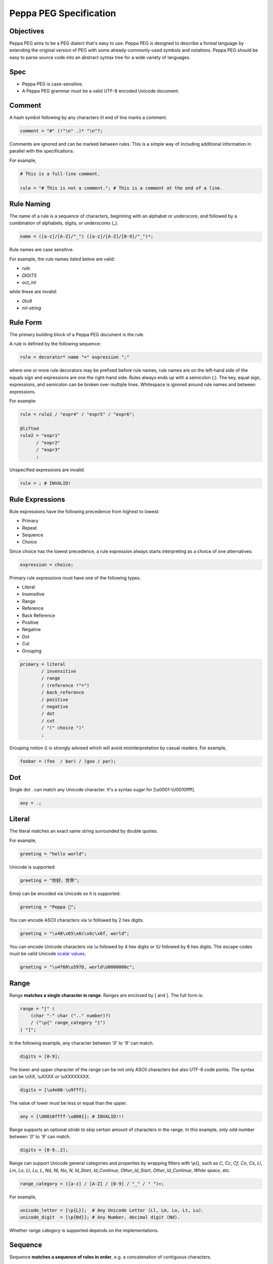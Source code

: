 .. _peg:

Peppa PEG Specification
========================

Objectives
----------

Peppa PEG aims to be a PEG dialect that's easy to use. Peppa PEG is designed to describe a formal language by extending the original version of PEG with some already-commonly-used symbols and notations. Peppa PEG should be easy to parse source code into an abstract syntax tree for a wide variety of languages.

Spec
-----

* Peppa PEG is case-sensitive.
* A Peppa PEG grammar must be a valid UTF-8 encoded Unicode document.

Comment
-------

A hash symbol following by any characters til end of line marks a comment.

.. code-block::

    comment = "#" (!"\n" .)* "\n"?;

Comments are ignored and can be marked between rules.
This is a simple way of including additional information in parallel with the specifications.

For example,

.. code-block::

    # This is a full-line comment.

    rule = "# This is not a comment."; # This is a comment at the end of a line.

Rule Naming
------------

The name of a rule is a sequence of characters, beginning with an alphabet or underscore, and followed by a combination of alphabets, digits, or underscores (_).

.. code-block::

    name = ([a-z]/[A-Z]/"_") ([a-z]/[A-Z]/[0-9]/"_")*;

Rule names are case sensitive.

For example, the rule names listed below are valid:

* `rule`
* `DIGITS`
* `oct_int`

while these are invalid:

* `0to9`
* `ml-string`

Rule Form
---------

The primary building block of a Peppa PEG document is the rule.

A rule is defined by the following sequence:

.. code-block::

    rule = decorator* name "=" expression ";"

where one or more rule decorators may be prefixed before rule names, rule names are on the left-hand side of the equals sign and expressions are one the right-hand side. Rules always ends up with a semicolon (;). The key, equal sign, expressions, and semicolon can be broken over multiple lines. Whitespace is ignored around rule names and between expressions.

For example:

.. code-block::

    rule = rule2 / "expr4" / "expr5" / "expr6";

    @lifted
    rule2 = "expr1"
          / "expr2"
          / "expr3"
          ;

Unspecified expressions are invalid.

.. code-block::

    rule = ; # INVALID!

Rule Expressions
----------------

Rule expressions have the following precedence from highest to lowest:

* Primary
* Repeat
* Sequence
* Choice

Since choice has the lowest precedence, a rule expression always starts interpreting as a choice of one alternatives:

.. code-block::

    expression = choice;

Primary rule expressions must have one of the following types.

* Literal
* Insensitive
* Range
* Reference
* Back Reference
* Positive
* Negative
* Dot
* Cut
* Grouping

.. code-block::

    primary = literal
            / insensitive
            / range
            / (reference !"=")
            / back_reference
            / positive
            / negative
            / dot
            / cut
            / "(" choice ")"
            ;

Grouping notion () is strongly advised which will avoid misinterpretation by casual readers. For example,

.. code-block::

    foobar = (foo  / bar) / (goo / par);

Dot
---

Single dot `.` can match any Unicode character. It's a syntax sugar for [\\u0001-\\U0010ffff].

.. code-block::

    any = .;

Literal
-------

The literal matches an exact same string surrounded by double quotes.

For example,

.. code-block::

    greeting = "hello world";

Unicode is supported:

.. code-block::

    greeting = "你好，世界";

Emoji can be encoded via Unicode so it is supported:

.. code-block::

    greeting = "Peppa 🐷";

You can encode ASCII characters via \\x followed by 2 hex digits.

.. code-block::

    greeting = "\x48\x65\x6c\x6c\x6f, world";

You can encode Unicode characters via \\u followed by 4 hex digits or \\U followed by 8 hex digits.
The escape codes must be valid Unicode `scalar values <https://unicode.org/glossary/#unicode_scalar_value>`_.

.. code-block::

    greeting = "\u4f60\u597D, world\U0000000c";

Range
------

Range **matches a single character in range**. Ranges are enclosed by [ and ]. The full form is:

.. code-block::

    range = "[" (
        (char "-" char (".." number)?)
        / ("\p{" range_category "}")
    ) "]";

In the following example, any character between `'0'` to `'9'` can match.

.. code-block::

    digits = [0-9];

The lower and upper character of the range can be not only ASCII characters but also UTF-8 code points.
The syntax can be \\xXX, \\uXXXX or \\uXXXXXXXX.

.. code-block::

    digits = [\u4e00-\u9fff];

The value of lower must be less or equal than the upper.

.. code-block::

    any = [\U0010ffff-\u0001]; # INVALID!!!

Range supports an optional `stride` to skip certain amount of characters in the range.
In this example, only odd number between `'0'` to `'9'` can match.

.. code-block::

    digits = [0-9..2];

Range can support Unicode general categories and properties by wrapping filters with \\p{}, such as `C`, `Cc`, `Cf`, `Co`, `Cs`, `Ll`, `Lm`, `Lo`, `Lt`, `Lu`, `L`, `Nd`, `Nl`, `No`, `N`, `Id_Start`, `Id_Continue`, `Other_Id_Start`, `Other_Id_Continue`, `White space`, etc.

.. code-block::

    range_category = ([a-z] / [A-Z] / [0-9] / "_" / " ")+;

For example,

.. code-block::

    unicode_letter = [\p{L}];  # Any Unicode Letter (Ll, Lm, Lo, Lt, Lu).
    unicode_digit  = [\p{Nd}]; # Any Number, decimal digit (Nd).

Whether range category is supported depends on the implementations.

Sequence
--------

Sequence **matches a sequence of rules in order**, e.g. a concatenation of contiguous characters.

The full form is:

.. code-block::

    sequence = repeat+;

The first sequence element is attempted. If succeeds, the second is attempted, so on and on.
If any one of the attempts fails, the match fails.

For example:

.. code-block::

    greeter = "Hello" " " "world";

Elements enclosed in parentheses are considered as a single element. Thus,

.. code-block::

    rule = prefix (foo / bar) postfix;

matches either (prefix foo postfix) or (prefix bar postfix), and

.. code-block::

    rule = prefix foo / bar postfix;

matches either (prefix foo) or (bar postfix).

Choice
-------

Choice **matches one of the alternatives**.

Elements in the choice separated by a forward slash (/) are alternatives. The full form of choice is:

.. code-block::

   choice = sequence ("/" sequence)*;

The first alternative is attempted. If fails, the second is attempted, so on and on.
If any one of the attempts succeeds, the match succeeds. If all attempts fail, the match fails.

For example:

.. code-block::

   greeter = "Hello World" / "你好，世界" / "Kia Ora";

Reference
---------

Reference **matches a string based on the referenced grammar rule**. A reference has the same specification of rule name:

.. code-block::

    name = ([a-z] / [A-Z] / "_") ([a-z] / [A-Z] / [0-9] / "_")*;

For example, `greeter` is just a reference rule in `greeting`. When matching `greeting`, it will use the referenced grammar rule `greeter` first, e.g. `"Hello" / "你好"`, then match " world".

.. code-block::

    greeting = greeter " world";
    greeter  = "Hello" / "你好";

The order of defining a rule does not matter.

.. code-block::

    greeter  = "Hello" / "你好";
    greeting = greeter " world";

One should ensure all references must have corresponding rule defined, otherwise, the parse fails due to an undefined rule.

Back Reference
--------------

Back reference **matches an exact same string as previously matched in the sequence**.

Back reference starts with a back slash, followed by a number. The number is zero-based and cannot be a number greater than or equal to the index of itself. The number indicates which previous member in the sequence should be back referenced. The full form is:

.. code-block::

    back_reference = "\" number;

In the following example, \\0 matches whatever `quote` has matched, thus `"a"` or `'a'` are valid. But `"a'` or `'a"` are invalid.

.. code-block::

    str = quote [a-z] \0;
    quote = "\"" / "'";

Back reference applies only to the nearest sequence. Thus,

.. code-block::

    rule = "a" ("b" \0) \0;

matches "abba" since the first \\0 back reference "b" and the second \\0 back reference "a".

Insensitive
-----------

Insensitive operator starts with "i" and followed by a literal or back reference.

.. code-block::

    insensitive = "i" (literal / back_reference);

For example,

Given the following rule, back reference \\0 is case-insensitive. Hence, both `a=A` and `a=a` are valid.

.. code-block::

    rule = [a-z] "=" i\0;

Given the following rule, literal "hello world" is case-insensitive. Hence, both `ì` and `Ì` are valid.

.. code-block::

    rule = i"ì";

Positive
--------

Positive **tests if the sub-expression matches**. Positive starts with & and followed by a primary:

.. code-block::

    positive = "&" primary;

Positive attempts to match the sub-expression. If succeeds, the test passes. Positive does not "consume" any text.

Positive can be useful in limiting the possibilities of the latter member in a Sequence. In this example, the Sequence expression must start with "Hello", e.g. "Hello World", "Hello WORLD", "Hello world", etc, will match but "HELLO WORLD" will not match.

.. code-block::

    greeting = &"Hello" i"hello world";

Negative
--------

Negative **tests if the sub-expression does not match**. Negative starts with ! and followed by a primary:

.. code-block::

    negative = "!" primary;

Negative expects the sub-expression doesn't match. If fails, the test passes. Negative does not "consume" any text.

Negative can be useful in limiting the possiblities of the latter member in a Sequence. In this example, the Sequence expression must not start with "Hello", e.g. "HELLO World", "hello WORLD", "hello world", etc, will match but "Hello World" will not match.

.. code-block::

    greeting = !"Hello" i"hello world";

Repetition
----------

Operators `+`, `*`, `?` and `{}` followed by an expression indicates repetition.

The full form of repetition is:

.. code-block::

    repeat = primary (onceormore / zeroormore / zerooronce / repeatexact / repeatminmax / repeatmin / repeatmax)?;

1. Plus (`+`) matches string one or more times.

.. code-block::

    onceormore = "+";

For example,

.. code-block::

    number = [0-9]+;

2. Asterisk (`*`) matches string zero or more times.

.. code-block::

    zeroormore = "*";

For example,

.. code-block::

    number = [0-9] [1-9]*;

3. Question (`?`) matches string one or more times.

.. code-block::

    zerooronce = "?";

For example,

.. code-block::

    number = [0-9] "."?;

4. `{cnt}` matches exactly `cnt` occurrences of an expression, where cnt is a decimal value.

.. code-block::

    repeatexact = "{" number "}";

For example,

.. code-block::

   unicode = "\U" ([0-9] / [a-f] / [A-F]){8};

5. `{min,max}` matches an expression of at least `min` occurrences and at most `max` occurrences, where min and max are decimal values.

.. code-block::

    repeatminmax = "{" number "," number "}";

For example,

.. code-block::

   hex = "\u{" ([0-9] / [a-f] / [A-F]){1,6} "}";

6. `{min,}` matches an expression of at least `min` occurrences, where min is a decimal value.

.. code-block::

    repeatmin = "{" number "," "}";

For example,

.. code-block::

    above_hundred = [1-9] [1-9]{2,};

7. `{,max}` matches an expression of at most `max` occurrences, where max is a decimal value.

.. code-block::

    repeatmax = "{" "," number "}";

For example,

.. code-block::

   below_thousand = [0-9]{,3};

Cut
---

Cut is a decorator written as "@cut". It always succeeds, but cannot be backtracked.
It's used to prevent unwanted backtracking, e.g. to prevent excessive choice options.

Backtracking means if e1 in `rule = e1 / e2;` fails, the parser returns the last position where e1 started, and tries e2.
If there is a `@cut` in e1, any failure after the cutting point will cause rule failed immediately.
Cut ensures the parse sticks to the current rule, even if it fails to parse.
See ideas `1 <http://ceur-ws.org/Vol-1269/paper232.pdf>`_, `2 <https://news.ycombinator.com/item?id=20503245>`_.

Cut starts with @ and followed by "cut", e.g. "@cut".

For example, let's first consider the following grammar,

.. code-block::

    value = array / null;
    array = "[" "]";
    null  = "null";

Given input "[", it attempts matching array first. After failed, it will try null next. At last, value match is failed.

Let's add a cut operator:

.. code-block::

    value = array / null;
    array = "[" @cut "]";
    null  = "null";

Given input "[", it attempts matching array first. After failed, value match is failed immediately.

Given input "null", it attempts matching array first. It fails before `@cut` and then failed matching array. Parser then match "null" successfully.

Decorators
----------

Decorators are characters @ followed by some selected keywords.
Valid decorators include: `@spaced`, `@squashed`, `@scoped`, `@tight`, `@lifted` and `@nonterminal`.

.. code-block::

    decorator = "@" ("squashed" / "scoped" / "spaced" / "lifted" / "nonterminal");

For example,

.. code-block::

    @spaced @lifted
    ws = " " / "\t" / "\n";

@spaced
```````

A `@spaced` rule will be auto-inserted in elements of sequences and repetitions.

For example, my_sequence can match "helloworld", "hello world", "hello  \t  \n world", etc.

.. code-block::

    my_sequence = "hello" "world";

    @spaced
    ws = " " / "\t" / "\n";

Rule my_sequence is in essence equivalent to:

.. code-block::

    my_sequence = "hello" (" " / "\t" / "\n")* "world";

There may be multiple `@spaced` rules in the grammar. Thus,

.. code-block::

   my_sequence2 = "hello" "world";

   @spaced
   ws = " " / "\t" / "\n";

   @spaced
   dot = ".";

Rule my_sequence is equivalent to:

.. code-block::

    my_sequence2 = "hello" ((" " / "\t" / "\n") / ".")* "world";

The `@spaced` rules only take effects for rules having no `@tight` decorators.

@tight
```````

A `@tight` rule deters any `@spaced` rule from auto-inserted.

For example, my_sequence can only match "helloworld".

.. code-block::

    @tight
    my_sequence = "hello" "world";

    @spaced
    ws = " " / "\t" / "\n";

@lifted
```````

A `@lifted` rule replaces the node with its children in the parse tree, if exists any children.

For example,

.. code-block::

    rule = lit;

    @lifted
    lit = digit / char;

    number = [0-9]+;
    char   = ([a-z] / [A-Z])+;

given input "42", the parsed tree looks like:

.. code-block::

    {
        "type": "rule",
        "children": [
            {"type": "number", "text": "4"},
            {"type": "number", "text": "2"}
        ]
    }

This decorator is useful for trimming some unnecessary nodes in the parse tree.

@nonterminal
````````````

A `@nonterminal` rule replaces the node with its children in the parse tree, if exists one child.
If the rule produces multiple children, this decorator has no effect.

For example,

.. code-block::

    @nonterminal
    add = number ("+" number)?;

    number = [0-9];

given input "1", the tree is like:

.. code-block::

    {"type": "add", "text": "1"}

given input "1+2", the tree is like:

.. code-block::

    {
        "type": "add",
        "children": [
            {"type": "number", "text": "1"},
            {"type": "number", "text": "2"},
        ]
    }

@squashed
`````````

A `@squashed` rule drops all node children in the parse tree.

For example,

.. code-block::

    @squashed
    float = number ("." number)?;

    number = [0-9];

given input "1.0", rule `float` drops all `number` nodes, leaving only one single node in the ast:

.. code-block::

    {"type": "float", "text": "1.0"}

@scoped
```````

A `@scoped` rule reset all decorators that inherit from upstream rules.

For example, despite `greeting2` set to not using spaced rule `ws`, `greeting` can still apply to `ws` since it's under its own scope.

.. code-block::

    @tight
    greeting2 = greeting greeting;

    @scoped
    greeting = "hello" "world";

    @spaced
    ws = " ";

Cheatsheet
----------

.. list-table:: Cheatsheet
   :header-rows: 1

   * - Syntax
     - Meaning
   * - `foo = ...;`
     - grammar rule
   * - `@lifted foo = ...;`
     - drop node
   * - `@spaced foo = ...;`
     - mark as space
   * - `@squashed foo = ...;`
     - ignore children
   * - `@tight foo = ...;`
     - ignore spaced rules
   * - `@non_terminal foo = ...;`
     - ignore single child node
   * - `@scoped foo = ...;`
     - cancle effects
   * - `"literal"`
     - exact match
   * - `"\x0d\x0a"`
     - exact match by using ascii digits
   * - `"\u4f60\u597D"`
     - exact match utf-8 characters
   * - `i"literal"`
     - case-insensitive match
   * - `[a-z]`
     - range
   * - `[0-9..2]`
     - range with stride
   * - `[\\u0001-\\U0010ffff]`
     - range using unicode runes
   * - `[\\p{L}]`
     - range using unicode categories
   * - `.`
     - any character
   * - `foo bar`
     - sequence
   * - `foo / bar`
     - choice
   * - \\0
     - back reference
   * - `&foo`
     - positive
   * - `!foo`
     - negative
   * - `@cut`
     - prevent unwanted backtracking
   * - `foo*`
     - zero or more
   * - `foo+`
     - once or more
   * - `foo?`
     - optional
   * - `foo{m,}`
     - repeat at least m times
   * - `foo{,n}`
     - repeat at most n times
   * - `foo{m,n}`
     - repeat between m-n times
   * - `foo{m}`
     - repeat exact n times
   * - `# IGNORE`
     - comment
